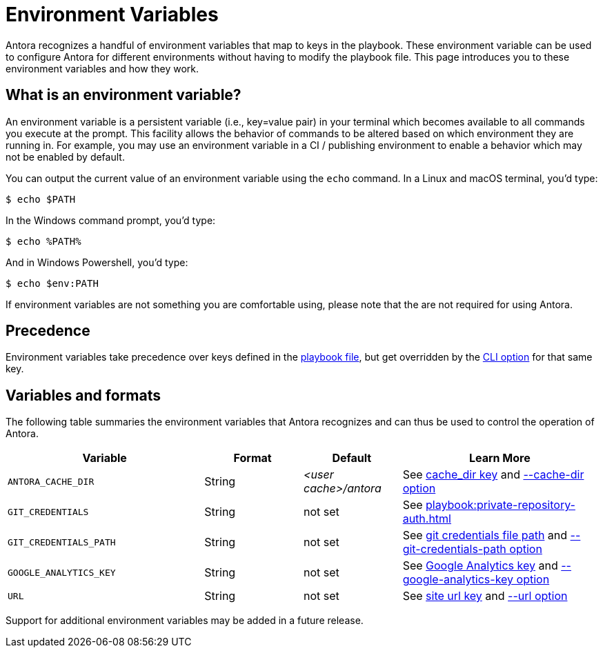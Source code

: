 = Environment Variables

Antora recognizes a handful of environment variables that map to keys in the playbook.
These environment variable can be used to configure Antora for different environments without having to modify the playbook file.
This page introduces you to these environment variables and how they work.

== What is an environment variable?

An environment variable is a persistent variable (i.e., key=value pair) in your terminal which becomes available to all commands you execute at the prompt.
This facility allows the behavior of commands to be altered based on which environment they are running in.
For example, you may use an environment variable in a CI / publishing environment to enable a behavior which may not be enabled by default.

You can output the current value of an environment variable using the `echo` command.
In a Linux and macOS terminal, you'd type:

 $ echo $PATH

In the Windows command prompt, you'd type:

 $ echo %PATH%

And in Windows Powershell, you'd type:

 $ echo $env:PATH

If environment variables are not something you are comfortable using, please note that the are not required for using Antora.

== Precedence

Environment variables take precedence over keys defined in the xref:index.adoc[playbook file], but get overridden by the xref:cli:options.adoc[CLI option] for that same key.

== Variables and formats

The following table summaries the environment variables that Antora recognizes and can thus be used to control the operation of Antora.

[cols="4,2,2,4"]
|===
|Variable |Format |Default |Learn More

|[[cache-dir]]`ANTORA_CACHE_DIR`
|String
|[.path]_<user cache>/antora_
|See xref:runtime-cache-dir.adoc[cache_dir key] and xref:cli:options.adoc#cache-dir[--cache-dir option]

|`GIT_CREDENTIALS`
|String
|not set
|See xref:playbook:private-repository-auth.adoc[]

|`GIT_CREDENTIALS_PATH`
|String
|not set
|See xref:playbook:private-repository-auth.adoc#custom-credential-path[git credentials file path] and xref:cli:options.adoc#git-credentials-path[--git-credentials-path option]

|`GOOGLE_ANALYTICS_KEY`
|String
|not set
|See xref:playbook:site-keys.adoc#google-analytics-key[Google Analytics key] and xref:cli:options.adoc#google-key[--google-analytics-key option]

|[[site-url]]`URL`
|String
|not set
|See xref:site-url.adoc[site url key] and xref:cli:options.adoc#site-url[--url option]
|===

Support for additional environment variables may be added in a future release.
